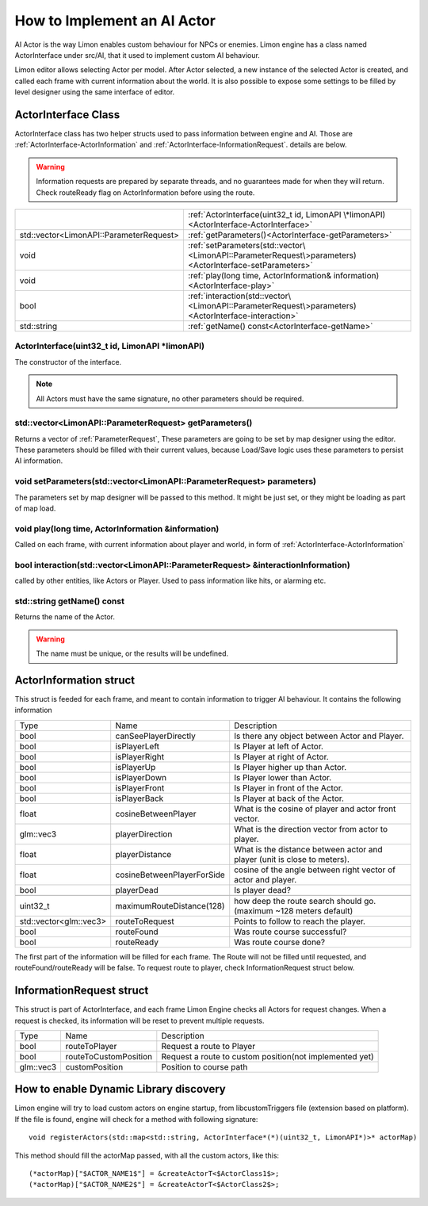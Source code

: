 .. _implementAIActor:

============================
How to Implement an AI Actor
============================

AI Actor is the way Limon enables custom behaviour for NPCs or enemies. Limon engine has a class named ActorInterface under src/AI, that it used to implement custom AI behaviour.

Limon editor allows selecting Actor per model. After Actor selected, a new instance of the selected Actor is created, and called each frame with current information about the world. It is also possible to expose some settings to be filled by level designer using the same interface of editor.

ActorInterface Class
____________________

ActorInterface class has two helper structs used to pass information between engine and AI. Those are :ref:`ActorInterface-ActorInformation` and :ref:`ActorInterface-InformationRequest`. details are below.

.. warning::
    Information requests are prepared by separate threads, and no guarantees made for when they will return. Check routeReady flag on ActorInformation before using the route.

+---------------------------------------------------+-----------------------------------------------------------------------------------------------------------+
|                                                   |:ref:`ActorInterface(uint32_t id, LimonAPI \*limonAPI)<ActorInterface-ActorInterface>`                     |
+---------------------------------------------------+-----------------------------------------------------------------------------------------------------------+
|std::vector<LimonAPI::ParameterRequest>            |:ref:`getParameters()<ActorInterface-getParameters>`                                                       |
+---------------------------------------------------+-----------------------------------------------------------------------------------------------------------+
|void                                               |:ref:`setParameters(std::vector\<LimonAPI::ParameterRequest\>parameters)<ActorInterface-setParameters>`    |
+---------------------------------------------------+-----------------------------------------------------------------------------------------------------------+
|void                                               |:ref:`play(long time, ActorInformation& information)<ActorInterface-play>`                                 |
+---------------------------------------------------+-----------------------------------------------------------------------------------------------------------+
|bool                                               |:ref:`interaction(std::vector\<LimonAPI::ParameterRequest\>parameters)<ActorInterface-interaction>`        |
+---------------------------------------------------+-----------------------------------------------------------------------------------------------------------+
|std::string                                        |:ref:`getName() const<ActorInterface-getName>`                                                             |
+---------------------------------------------------+-----------------------------------------------------------------------------------------------------------+

.. _ActorInterface-ActorInterface:

ActorInterface(uint32_t id, LimonAPI \*limonAPI)
================================================
The constructor of the interface.

.. note::
    All Actors must have the same signature, no other parameters should be required.

.. _ActorInterface-getParameters:

std::vector<LimonAPI::ParameterRequest> getParameters()
=======================================================

Returns a vector of :ref:`ParameterRequest`, These parameters are going to be set by map designer using the editor. These parameters should be filled with their current values, because Load/Save logic uses these parameters to persist AI information.

.. _ActorInterface-setParameters:

void setParameters(std::vector<LimonAPI::ParameterRequest> parameters)
======================================================================

The parameters set by map designer will be passed to this method. It might be just set, or they might be loading as part of map load.

.. _ActorInterface-play:

void play(long time, ActorInformation &information)
===================================================

Called on each frame, with current information about player and world, in form of :ref:`ActorInterface-ActorInformation`

.. _ActorInterface-interaction:

bool interaction(std::vector<LimonAPI::ParameterRequest> &interactionInformation)
=================================================================================

called by other entities, like Actors or Player. Used to pass information like hits, or alarming etc.

.. _ActorInterface-getName:

std::string getName() const
===============

Returns the name of the Actor.

.. warning::
    The name must be unique, or the results will be undefined.

.. _ActorInterface-ActorInformation:

ActorInformation struct
_______________________

This struct is feeded for each frame, and meant to contain information to trigger AI behaviour. It contains the following information

+------------------------+-----------------------------+--------------------------------------------------------------------------+
| Type                   | Name                        | Description                                                              |
+------------------------+-----------------------------+--------------------------------------------------------------------------+
|bool                    | canSeePlayerDirectly        | Is there any object between Actor and Player.                            |
+------------------------+-----------------------------+--------------------------------------------------------------------------+
|bool                    | isPlayerLeft                | Is Player at left of Actor.                                              |
+------------------------+-----------------------------+--------------------------------------------------------------------------+
|bool                    | isPlayerRight               | Is Player at right of Actor.                                             |
+------------------------+-----------------------------+--------------------------------------------------------------------------+
|bool                    | isPlayerUp                  | Is Player higher up than Actor.                                          |
+------------------------+-----------------------------+--------------------------------------------------------------------------+
|bool                    | isPlayerDown                | Is Player lower than Actor.                                              |
+------------------------+-----------------------------+--------------------------------------------------------------------------+
|bool                    | isPlayerFront               | Is Player in front of the Actor.                                         |
+------------------------+-----------------------------+--------------------------------------------------------------------------+
|bool                    | isPlayerBack                | Is Player at back of the Actor.                                          |
+------------------------+-----------------------------+--------------------------------------------------------------------------+
|float                   | cosineBetweenPlayer         | What is the cosine of player and actor front vector.                     |
+------------------------+-----------------------------+--------------------------------------------------------------------------+
|glm::vec3               | playerDirection             | What is the direction vector from actor to player.                       |
+------------------------+-----------------------------+--------------------------------------------------------------------------+
|float                   | playerDistance              | What is the distance between actor and player (unit is close to meters). |
+------------------------+-----------------------------+--------------------------------------------------------------------------+
|float                   | cosineBetweenPlayerForSide  | cosine of the angle between right vector of actor and player.            |
+------------------------+-----------------------------+--------------------------------------------------------------------------+
|bool                    | playerDead                  | Is player dead?                                                          |
+------------------------+-----------------------------+--------------------------------------------------------------------------+
|                        |                             |                                                                          |
+------------------------+-----------------------------+--------------------------------------------------------------------------+
| uint32_t               | maximumRouteDistance(128)   | how deep the route search should go. (maximum ~128 meters default)       |
+------------------------+-----------------------------+--------------------------------------------------------------------------+
| std::vector<glm::vec3> | routeToRequest              | Points to follow to reach the player.                                    |
+------------------------+-----------------------------+--------------------------------------------------------------------------+
| bool                   | routeFound                  | Was route course successful?                                             |
+------------------------+-----------------------------+--------------------------------------------------------------------------+
| bool                   | routeReady                  | Was route course done?                                                   |
+------------------------+-----------------------------+--------------------------------------------------------------------------+

The first part of the information will be filled for each frame. The Route will not be filled until requested, and routeFound/routeReady will be false. To request route to player, check InformationRequest struct below.

.. _ActorInterface-InformationRequest:

InformationRequest struct
_________________________

This struct is part of ActorInterface, and each frame Limon Engine checks all Actors for request changes. When a request is checked, its information will be reset to prevent multiple requests.

+------------------------+-----------------------------+--------------------------------------------------------------------------+
| Type                   | Name                        | Description                                                              |
+------------------------+-----------------------------+--------------------------------------------------------------------------+
| bool                   | routeToPlayer               | Request a route to Player                                                |
+------------------------+-----------------------------+--------------------------------------------------------------------------+
| bool                   | routeToCustomPosition       | Request a route to custom position(not implemented yet)                  |
+------------------------+-----------------------------+--------------------------------------------------------------------------+
| glm::vec3              | customPosition              | Position to course path                                                  |
+------------------------+-----------------------------+--------------------------------------------------------------------------+

.. _ActorInterface-enableDynamicDiscovery:

How to enable Dynamic Library discovery
_______________________________________

Limon engine will try to load custom actors on engine startup, from libcustomTriggers file (extension based on platform). If the file is found, engine will check for a method with following signature:
::

    void registerActors(std::map<std::string, ActorInterface*(*)(uint32_t, LimonAPI*)>* actorMap)

This method should fill the actorMap passed, with all the custom actors, like this:
::

    (*actorMap)["$ACTOR_NAME1$"] = &createActorT<$ActorClass1$>;
    (*actorMap)["$ACTOR_NAME2$"] = &createActorT<$ActorClass2$>;